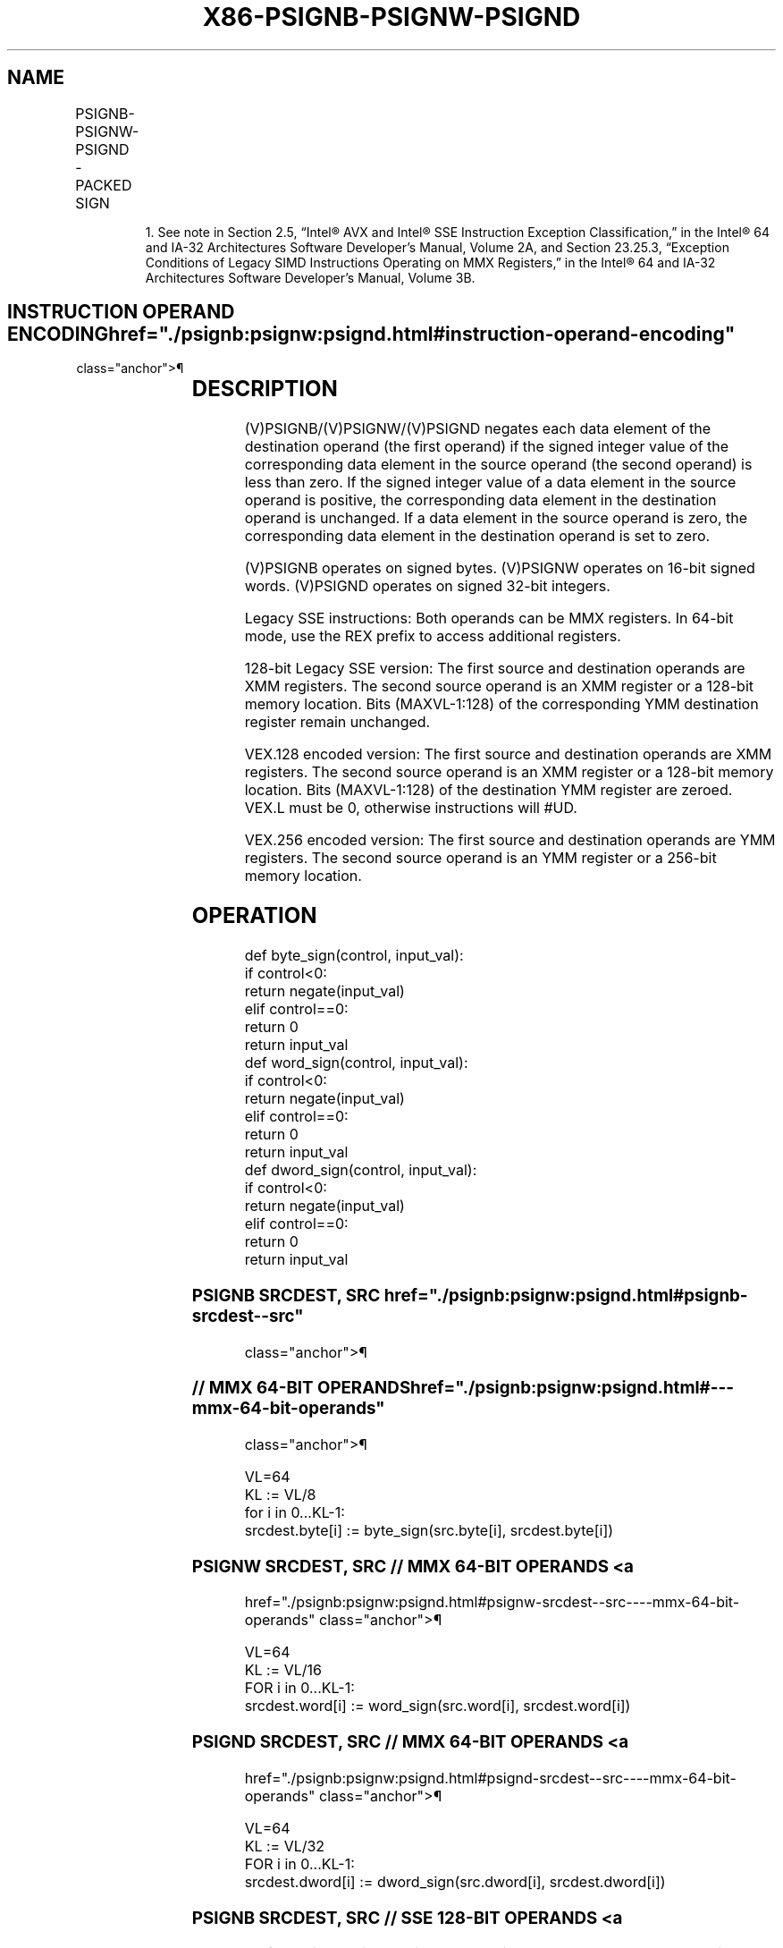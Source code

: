 '\" t
.nh
.TH "X86-PSIGNB-PSIGNW-PSIGND" "7" "December 2023" "Intel" "Intel x86-64 ISA Manual"
.SH NAME
PSIGNB-PSIGNW-PSIGND - PACKED SIGN
.TS
allbox;
l l l l l 
l l l l l .
\fBOpcode/Instruction\fP	\fBOp/En\fP	\fB64/32 bit Mode Support\fP	\fBCPUID Feature Flag\fP	\fBDescription\fP
NP 0F 38 08 /r1 PSIGNB mm1, mm2/m64	RM	V/V	SSSE3	T{
Negate/zero/preserve packed byte integers in mm1 depending on the corresponding sign in mm2/m64.
T}
T{
66 0F 38 08 /r PSIGNB xmm1, xmm2/m128
T}	RM	V/V	SSSE3	T{
Negate/zero/preserve packed byte integers in xmm1 depending on the corresponding sign in xmm2/m128.
T}
NP 0F 38 09 /r1 PSIGNW mm1, mm2/m64	RM	V/V	SSSE3	T{
Negate/zero/preserve packed word integers in mm1 depending on the corresponding sign in mm2/m128.
T}
T{
66 0F 38 09 /r PSIGNW xmm1, xmm2/m128
T}	RM	V/V	SSSE3	T{
Negate/zero/preserve packed word integers in xmm1 depending on the corresponding sign in xmm2/m128.
T}
NP 0F 38 0A /r1 PSIGND mm1, mm2/m64	RM	V/V	SSSE3	T{
Negate/zero/preserve packed doubleword integers in mm1 depending on the corresponding sign in mm2/m128.
T}
T{
66 0F 38 0A /r PSIGND xmm1, xmm2/m128
T}	RM	V/V	SSSE3	T{
Negate/zero/preserve packed doubleword integers in xmm1 depending on the corresponding sign in xmm2/m128.
T}
T{
VEX.128.66.0F38.WIG 08 /r VPSIGNB xmm1, xmm2, xmm3/m128
T}	RVM	V/V	AVX	T{
Negate/zero/preserve packed byte integers in xmm2 depending on the corresponding sign in xmm3/m128.
T}
T{
VEX.128.66.0F38.WIG 09 /r VPSIGNW xmm1, xmm2, xmm3/m128
T}	RVM	V/V	AVX	T{
Negate/zero/preserve packed word integers in xmm2 depending on the corresponding sign in xmm3/m128.
T}
T{
VEX.128.66.0F38.WIG 0A /r VPSIGND xmm1, xmm2, xmm3/m128
T}	RVM	V/V	AVX	T{
Negate/zero/preserve packed doubleword integers in xmm2 depending on the corresponding sign in xmm3/m128.
T}
T{
VEX.256.66.0F38.WIG 08 /r VPSIGNB ymm1, ymm2, ymm3/m256
T}	RVM	V/V	AVX2	T{
Negate packed byte integers in ymm2 if the corresponding sign in ymm3/m256 is less than zero.
T}
T{
VEX.256.66.0F38.WIG 09 /r VPSIGNW ymm1, ymm2, ymm3/m256
T}	RVM	V/V	AVX2	T{
Negate packed 16-bit integers in ymm2 if the corresponding sign in ymm3/m256 is less than zero.
T}
T{
VEX.256.66.0F38.WIG 0A /r VPSIGND ymm1, ymm2, ymm3/m256
T}	RVM	V/V	AVX2	T{
Negate packed doubleword integers in ymm2 if the corresponding sign in ymm3/m256 is less than zero.
T}
.TE

.PP
.RS

.PP
1\&. See note in Section 2.5, “Intel® AVX and Intel® SSE Instruction
Exception Classification,” in the Intel® 64 and IA-32
Architectures Software Developer’s Manual, Volume 2A, and Section
23.25.3, “Exception Conditions of Legacy SIMD Instructions Operating
on MMX Registers,” in the Intel® 64 and IA-32 Architectures
Software Developer’s Manual, Volume 3B.

.RE

.SH INSTRUCTION OPERAND ENCODING  href="./psignb:psignw:psignd.html#instruction-operand-encoding"
class="anchor">¶

.TS
allbox;
l l l l l 
l l l l l .
\fBOp/En\fP	\fBOperand 1\fP	\fBOperand 2\fP	\fBOperand 3\fP	\fBOperand 4\fP
RM	ModRM:reg (r, w)	ModRM:r/m (r)	N/A	N/A
RVM	ModRM:reg (w)	VEX.vvvv (r)	ModRM:r/m (r)	N/A
.TE

.SH DESCRIPTION
(V)PSIGNB/(V)PSIGNW/(V)PSIGND negates each data element of the
destination operand (the first operand) if the signed integer value of
the corresponding data element in the source operand (the second
operand) is less than zero. If the signed integer value of a data
element in the source operand is positive, the corresponding data
element in the destination operand is unchanged. If a data element in
the source operand is zero, the corresponding data element in the
destination operand is set to zero.

.PP
(V)PSIGNB operates on signed bytes. (V)PSIGNW operates on 16-bit signed
words. (V)PSIGND operates on signed 32-bit integers.

.PP
Legacy SSE instructions: Both operands can be MMX registers. In 64-bit
mode, use the REX prefix to access additional registers.

.PP
128-bit Legacy SSE version: The first source and destination operands
are XMM registers. The second source operand is an XMM register or a
128-bit memory location. Bits (MAXVL-1:128) of the corresponding YMM
destination register remain unchanged.

.PP
VEX.128 encoded version: The first source and destination operands are
XMM registers. The second source operand is an XMM register or a 128-bit
memory location. Bits (MAXVL-1:128) of the destination YMM register are
zeroed. VEX.L must be 0, otherwise instructions will #UD.

.PP
VEX.256 encoded version: The first source and destination operands are
YMM registers. The second source operand is an YMM register or a 256-bit
memory location.

.SH OPERATION
.EX
def byte_sign(control, input_val):
    if control<0:
        return negate(input_val)
    elif control==0:
        return 0
    return input_val
def word_sign(control, input_val):
    if control<0:
        return negate(input_val)
    elif control==0:
        return 0
    return input_val
def dword_sign(control, input_val):
    if control<0:
        return negate(input_val)
    elif control==0:
        return 0
    return input_val
.EE

.SS PSIGNB SRCDEST, SRC  href="./psignb:psignw:psignd.html#psignb-srcdest--src"
class="anchor">¶

.SS // MMX 64-BIT OPERANDS  href="./psignb:psignw:psignd.html#---mmx-64-bit-operands"
class="anchor">¶

.EX
VL=64
KL := VL/8
for i in 0...KL-1:
    srcdest.byte[i] := byte_sign(src.byte[i], srcdest.byte[i])
.EE

.SS PSIGNW SRCDEST, SRC // MMX 64-BIT OPERANDS <a
href="./psignb:psignw:psignd.html#psignw-srcdest--src----mmx-64-bit-operands"
class="anchor">¶

.EX
VL=64
KL := VL/16
FOR i in 0...KL-1:
    srcdest.word[i] := word_sign(src.word[i], srcdest.word[i])
.EE

.SS PSIGND SRCDEST, SRC // MMX 64-BIT OPERANDS <a
href="./psignb:psignw:psignd.html#psignd-srcdest--src----mmx-64-bit-operands"
class="anchor">¶

.EX
VL=64
KL := VL/32
FOR i in 0...KL-1:
    srcdest.dword[i] := dword_sign(src.dword[i], srcdest.dword[i])
.EE

.SS PSIGNB SRCDEST, SRC // SSE 128-BIT OPERANDS <a
href="./psignb:psignw:psignd.html#psignb-srcdest--src----sse-128-bit-operands"
class="anchor">¶

.EX
VL=128
KL := VL/8
FOR i in 0...KL-1:
    srcdest.byte[i] := byte_sign(src.byte[i], srcdest.byte[i])
.EE

.SS PSIGNW SRCDEST, SRC // SSE 128-BIT OPERANDS <a
href="./psignb:psignw:psignd.html#psignw-srcdest--src----sse-128-bit-operands"
class="anchor">¶

.EX
VL=128
KL := VL/16
FOR i in 0...KL-1:
    srcdest.word[i] := word_sign(src.word[i], srcdest.word[i])
.EE

.SS PSIGND SRCDEST, SRC // SSE 128-BIT OPERANDS <a
href="./psignb:psignw:psignd.html#psignd-srcdest--src----sse-128-bit-operands"
class="anchor">¶

.EX
VL=128
KL := VL/32
FOR i in 0...KL-1:
    srcdest.dword[i] := dword_sign(src.dword[i], srcdest.dword[i])
.EE

.SS VPSIGNB DEST, SRC1, SRC2 // AVX 128-BIT OR 256-BIT OPERANDS <a
href="./psignb:psignw:psignd.html#vpsignb-dest--src1--src2----avx-128-bit-or-256-bit-operands"
class="anchor">¶

.EX
VL=(128,256)
KL := VL/8
FOR i in 0...KL-1:
    dest.byte[i] := byte_sign(src2.byte[i], src1.byte[i])
DEST[MAXVL-1:VL] := 0
.EE

.SS VPSIGNW DEST, SRC1, SRC2 // AVX 128-BIT OR 256-BIT OPERANDS <a
href="./psignb:psignw:psignd.html#vpsignw-dest--src1--src2----avx-128-bit-or-256-bit-operands"
class="anchor">¶

.EX
VL=(128,256)
KL := VL/16
FOR i in 0...KL-1:
    dest.word[i] := word_sign(src2.word[i], src1.word[i])
DEST[MAXVL-1:VL] := 0
.EE

.SS VPSIGND DEST, SRC1, SRC2 // AVX 128-BIT OR 256-BIT OPERANDS <a
href="./psignb:psignw:psignd.html#vpsignd-dest--src1--src2----avx-128-bit-or-256-bit-operands"
class="anchor">¶

.EX
VL=(128,256)
KL := VL/32
FOR i in 0...KL-1:
    dest.dword[i] := dword_sign(src2.dword[i], src1.dword[i])
DEST[MAXVL-1:VL] := 0
.EE

.SH INTEL C/C++ COMPILER INTRINSIC EQUIVALENT <a
href="./psignb:psignw:psignd.html#intel-c-c++-compiler-intrinsic-equivalent"
class="anchor">¶

.EX
PSIGNB __m64 _mm_sign_pi8 (__m64 a, __m64 b)

(V)PSIGNB __m128i _mm_sign_epi8 (__m128i a, __m128i b)

VPSIGNB __m256i _mm256_sign_epi8 (__m256i a, __m256i b)

PSIGNW __m64 _mm_sign_pi16 (__m64 a, __m64 b)

(V)PSIGNW __m128i _mm_sign_epi16 (__m128i a, __m128i b)

VPSIGNW __m256i _mm256_sign_epi16 (__m256i a, __m256i b)

PSIGND __m64 _mm_sign_pi32 (__m64 a, __m64 b)

(V)PSIGND __m128i _mm_sign_epi32 (__m128i a, __m128i b)

VPSIGND __m256i _mm256_sign_epi32 (__m256i a, __m256i b)
.EE

.SH SIMD FLOATING-POINT EXCEPTIONS  href="./psignb:psignw:psignd.html#simd-floating-point-exceptions"
class="anchor">¶

.PP
None.

.SH OTHER EXCEPTIONS  href="./psignb:psignw:psignd.html#other-exceptions"
class="anchor">¶

.PP
See Table 2-21, “Type 4 Class
Exception Conditions,” additionally:

.TS
allbox;
l l 
l l .
\fB\fP	\fB\fP
#UD	If VEX.L = 1.
.TE

.SH COLOPHON
This UNOFFICIAL, mechanically-separated, non-verified reference is
provided for convenience, but it may be
incomplete or
broken in various obvious or non-obvious ways.
Refer to Intel® 64 and IA-32 Architectures Software Developer’s
Manual
\[la]https://software.intel.com/en\-us/download/intel\-64\-and\-ia\-32\-architectures\-sdm\-combined\-volumes\-1\-2a\-2b\-2c\-2d\-3a\-3b\-3c\-3d\-and\-4\[ra]
for anything serious.

.br
This page is generated by scripts; therefore may contain visual or semantical bugs. Please report them (or better, fix them) on https://github.com/MrQubo/x86-manpages.
